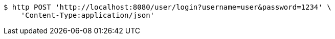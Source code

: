 [source,bash]
----
$ http POST 'http://localhost:8080/user/login?username=user&password=1234' \
    'Content-Type:application/json'
----